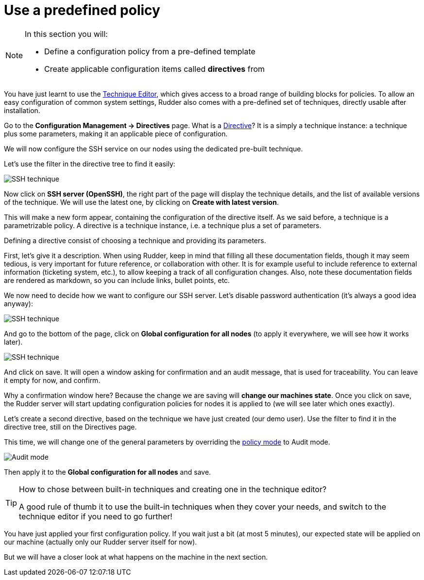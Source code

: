 = Use a predefined policy

[NOTE]

====

In this section you will:

* Define a configuration policy from a pre-defined template
* Create applicable configuration items called *directives* from

====

You have just learnt to use the xref:reference:usage:technique_editor.adoc#_techniques[Technique Editor], which gives access to a broad
range of building blocks for policies. To allow an easy configuration of
common system settings, Rudder also comes with a pre-defined set of techniques,
directly usable after installation.

Go to the *Configuration Management -> Directives* page. What is a xref:reference:usage:configuration_management.adoc#_directives[Directive]? It is a simply a technique instance:
a technique plus some parameters, making it an applicable piece of configuration.

We will now configure the SSH service on our nodes using the dedicated pre-built technique.

Let's use the filter in the directive tree to find it easily:

image::./ssh.png["SSH technique", align="center"]

Now click on *SSH server (OpenSSH)*, the right part of the page will display the technique details, and
the list of available versions of the technique. We will use the latest one, by clicking on
*Create with latest version*.

This will make a new form appear, containing the configuration of the directive itself.
As we said before, a technique is a parametrizable policy. A directive is a technique instance,
i.e. a technique plus a set of parameters.

Defining a directive consist of choosing a technique and providing its parameters.

First, let's give it a description. When using Rudder, keep in mind that filling all these documentation fields, though it may seem
tedious, is very important for future reference, or collaboration with other.
It is for example useful to include reference to external information (ticketing system, etc.),
to allow keeping a track of all configuration changes.
Also, note these documentation fields are rendered as markdown, so you can include links, bullet points, etc.

We now need to decide how we want to configure our SSH server.
Let's disable password authentication (it's always a good idea anyway):

image::./ssh-password.png["SSH technique", align="center"]

And go to the bottom of the page, click on *Global configuration for all nodes*
(to apply it everywhere, we will see how it works later).

image::./rule.png["SSH technique", align="center"]

And click on save. It will open a window asking for confirmation and an audit message,
that is used for traceability. You can leave it empty for now, and confirm.

Why a confirmation window here? Because the change we are saving will *change our machines state*.
Once you click on save, the Rudder server will start updating configuration policies for nodes
it is applied to (we will see later which ones exactly).

Let's create a second directive, based on the technique we have just created (our demo user).
Use the filter to find it in the directive tree, still on the Directives page.

This time, we will change one of the general parameters by overriding the xref:reference:usage:configuration_management.adoc#_policy_mode_audit_enforce[policy mode] to Audit mode.

image::./audit.png["Audit mode", align="center"]

Then apply it to the *Global configuration for all nodes* and save.

[TIP]

====

.How to chose between built-in techniques and creating one in the technique editor?

A good rule of thumb it to use the built-in techniques when they cover your needs,
and switch to the technique editor if you need to go further!

====

You have just applied your first configuration policy.
If you wait just a bit (at most 5 minutes), our expected state will be applied on our machine
(actually only our Rudder server itself for now).

But we will have a closer look at what happens on the machine in the next section.
